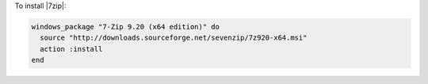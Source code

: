 .. This is an included how-to. 

To install |7zip|:

.. code-block:: ruby

   windows_package "7-Zip 9.20 (x64 edition)" do
     source "http://downloads.sourceforge.net/sevenzip/7z920-x64.msi"
     action :install
   end
